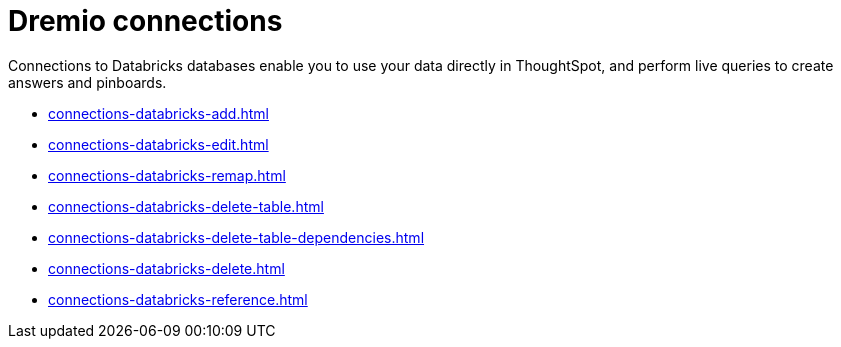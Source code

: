 = Dremio connections
:last_updated: 08/20/2021
:linkattrs:
:page-partial:
:experimental:

Connections to Databricks databases enable you to use your data directly in ThoughtSpot, and perform live queries to create answers and pinboards.

* xref:connections-databricks-add.adoc[]
* xref:connections-databricks-edit.adoc[]
* xref:connections-databricks-remap.adoc[]
* xref:connections-databricks-delete-table.adoc[]
* xref:connections-databricks-delete-table-dependencies.adoc[]
* xref:connections-databricks-delete.adoc[]
* xref:connections-databricks-reference.adoc[]
